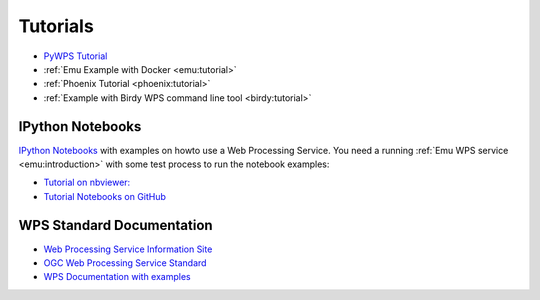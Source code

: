 Tutorials
=========

* `PyWPS Tutorial <http://pywps.wald.intevation.org/documentation/course/process/index.html>`_
* :ref:`Emu Example with Docker <emu:tutorial>`
* :ref:`Phoenix Tutorial <phoenix:tutorial>`
* :ref:`Example with Birdy WPS command line tool <birdy:tutorial>`

.. _notebooks:

IPython Notebooks
-----------------

`IPython Notebooks <http://ipython.org/notebook.html>`_ with examples on howto use a Web Processing Service.
You need a running :ref:`Emu WPS service <emu:introduction>` with some test process 
to run the notebook examples:

* `Tutorial on nbviewer: <http://nbviewer.ipython.org/github/bird-house/birdhouse-docs/tree/master/notebooks/tutorial/>`_
* `Tutorial Notebooks on GitHub <https://github.com/bird-house/birdhouse-docs/tree/master/notebooks/tutorial/>`_

WPS Standard Documentation
--------------------------

* `Web Processing Service Information Site <http://geoprocessing.info/wpsdoc/index>`_
* `OGC Web Processing Service Standard <http://www.opengeospatial.org/standards/wps>`_
* `WPS Documentation with examples <http://geoprocessing.info/wpsdoc/1x0GetCapabilities>`_


